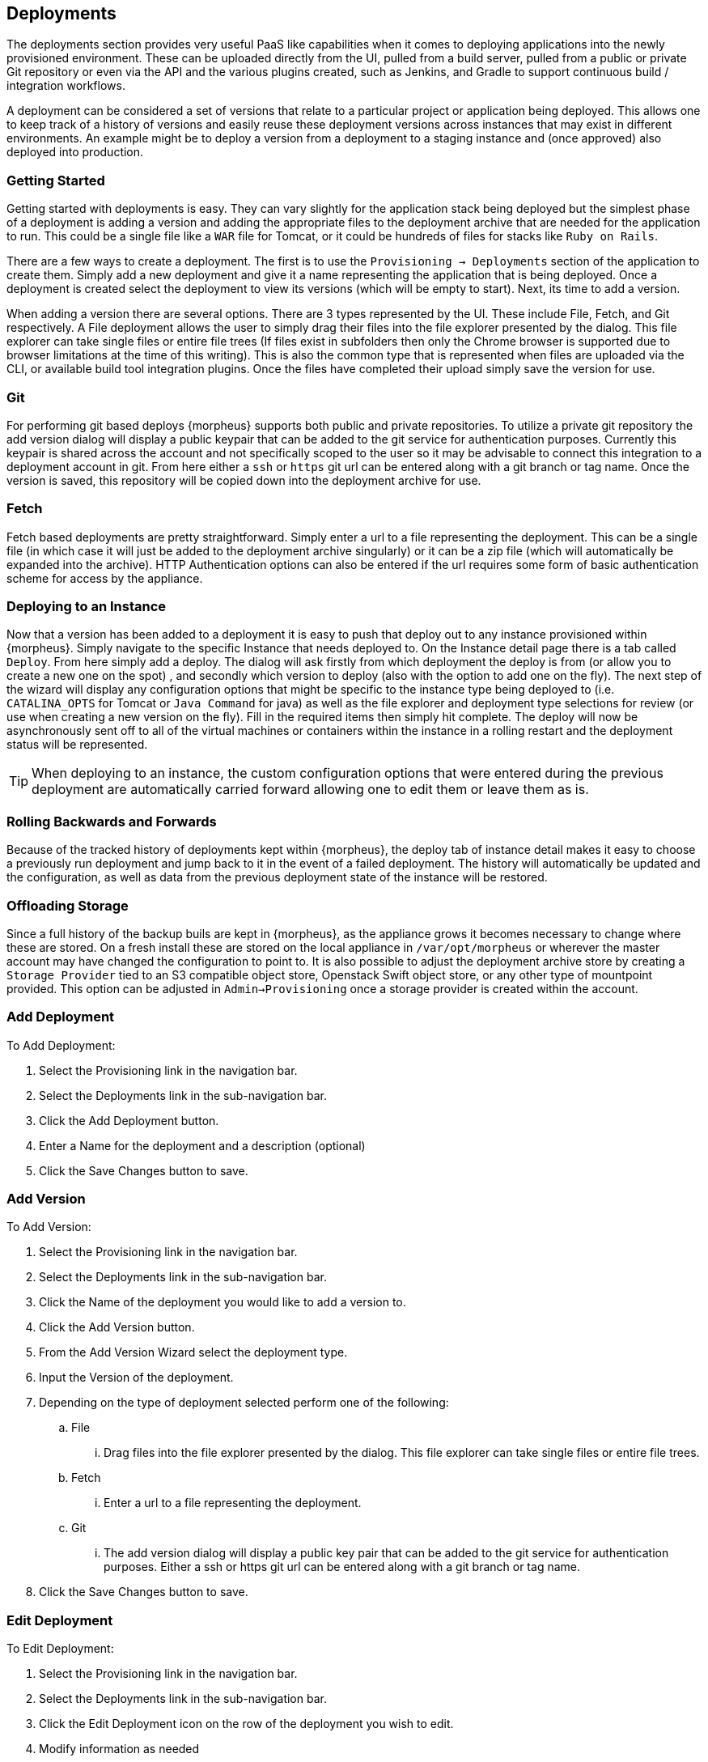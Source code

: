 [[deploymnets]]

== Deployments

The deployments section provides very useful PaaS like capabilities when it comes to deploying applications into the newly provisioned environment. These can be uploaded directly from the UI, pulled from a build server, pulled from a public or private Git repository or even via the API and the various plugins created, such as Jenkins, and Gradle to support continuous build / integration workflows.

A deployment can be considered a set of versions that relate to a particular project or application being deployed. This allows one to keep track of a history of versions and easily reuse these deployment versions across instances that may exist in different environments. An example might be to deploy a version from a deployment to a staging instance and (once approved) also deployed into production.

=== Getting Started

Getting started with deployments is easy. They can vary slightly for the application stack being deployed but the simplest phase of a deployment is adding a version and adding the appropriate files to the deployment archive that are needed for the application to run. This could be a single file like a `WAR` file for Tomcat, or it could be hundreds of files for stacks like `Ruby on Rails`.

There are a few ways to create a deployment. The first is to use the `Provisioning -> Deployments` section of the application to create them. Simply add a new deployment and give it a name representing the application that is being deployed. Once a deployment is created select the deployment to view its versions (which will be empty to start). Next, its time to add a version.

When adding a version there are several options. There are 3 types represented by the UI. These include File, Fetch, and Git respectively. A File deployment allows the user to simply drag their files into the file explorer presented by the dialog. This file explorer can take single files or entire file trees (If files exist in subfolders then only the Chrome browser is supported due to browser limitations at the time of this writing). This is also the common type that is represented when files are uploaded via the CLI, or available build tool integration plugins. Once the files have completed their upload simply save the version for use.

=== Git

For performing git based deploys {morpheus} supports both public and private repositories. To utilize a private git repository the add version dialog will display a public keypair that can be added to the git service for authentication purposes. Currently this keypair is shared across the account and not specifically scoped to the user so it may be advisable to connect this integration to a deployment account in git. From here either a `ssh` or `https` git url can be entered along with a git branch or tag name. Once the version is saved, this repository will be copied down into the deployment archive for use.

=== Fetch

Fetch based deployments are pretty straightforward. Simply enter a url to a file representing the deployment. This can be a single file (in which case it will just be added to the deployment archive singularly) or it can be a zip file (which will automatically be expanded into the archive). HTTP Authentication options can also be entered if the url requires some form of basic authentication scheme for access by the appliance.

=== Deploying to an Instance

Now that a version has been added to a deployment it is easy to push that deploy out to any instance provisioned within {morpheus}. Simply navigate to the specific Instance that needs deployed to. On the Instance detail page there is a tab called `Deploy`. From here simply add a deploy. The dialog will ask firstly from which deployment the deploy is from (or allow you to create a new one on the spot) , and secondly which version to deploy (also with the option to add one on the fly). The next step of the wizard will display any configuration options that might be specific to the instance type being deployed to (i.e. `CATALINA_OPTS` for Tomcat or `Java Command` for java) as well as the file explorer and deployment type selections for review (or use when creating a new version on the fly). Fill in the required items then simply hit complete. The deploy will now be asynchronously sent off to all of the virtual machines or containers within the instance in a rolling restart and the deployment status will be represented.

TIP: When deploying to an instance, the custom configuration options that were entered during the previous deployment are automatically carried forward allowing one to edit them or leave them as is.

=== Rolling Backwards and Forwards

Because of the tracked history of deployments kept within {morpheus}, the deploy tab of instance detail makes it easy to choose a previously run deployment and jump back to it in the event of a failed deployment. The history will automatically be updated and the configuration, as well as data from the previous deployment state of the instance will be restored.

=== Offloading Storage

Since a full history of the backup buils are kept in {morpheus}, as the appliance grows it becomes necessary to change where these are stored. On a fresh install these are stored on the local appliance in `/var/opt/morpheus` or wherever the master account may have changed the configuration to point to. It is also possible to adjust the deployment archive store by creating a `Storage Provider` tied to an S3 compatible object store, Openstack Swift object store, or any other type of mountpoint provided. This option can be adjusted in `Admin->Provisioning` once a storage provider is created within the account.

=== Add Deployment

To Add Deployment:

. Select the Provisioning link in the navigation bar.
. Select the Deployments link in the sub-navigation bar.
. Click the Add Deployment button.
. Enter a Name for the deployment and a description (optional)
. Click the Save Changes button to save.

=== Add Version

To Add Version:

. Select the Provisioning link in the navigation bar.

. Select the Deployments link in the sub-navigation bar.

. Click the Name of the deployment you would like to add a version to.

. Click the Add Version button.

. From the Add Version Wizard select the deployment type.

. Input the Version of the deployment.

. Depending on the type of deployment selected perform one of the following:

.. File

... Drag files into the file explorer presented by the dialog. This file explorer can take single files or entire file trees.

.. Fetch

... Enter a url to a file representing the deployment.

.. Git

... The add version dialog will display a public key pair that can be added to the git service for authentication purposes. Either a ssh or https git url can be entered along with a git branch or tag name.

. Click the Save Changes button to save.

=== Edit Deployment

To Edit Deployment:

. Select the Provisioning link in the navigation bar.
. Select the Deployments link in the sub-navigation bar.
. Click the Edit Deployment icon on the row of the deployment you wish to edit.
. Modify information as needed
. Click the Save Changes button to save.

=== Delete Deployment

To Detete Deployment:

. Select the Provisioning link in the navigation bar.
. Select the Deployments link in the sub-navigation bar.
. Click the Delete Deployment icon on the row of the deployment you wish to delete.

NOTE: You will be prompted for confirmation on this action.
